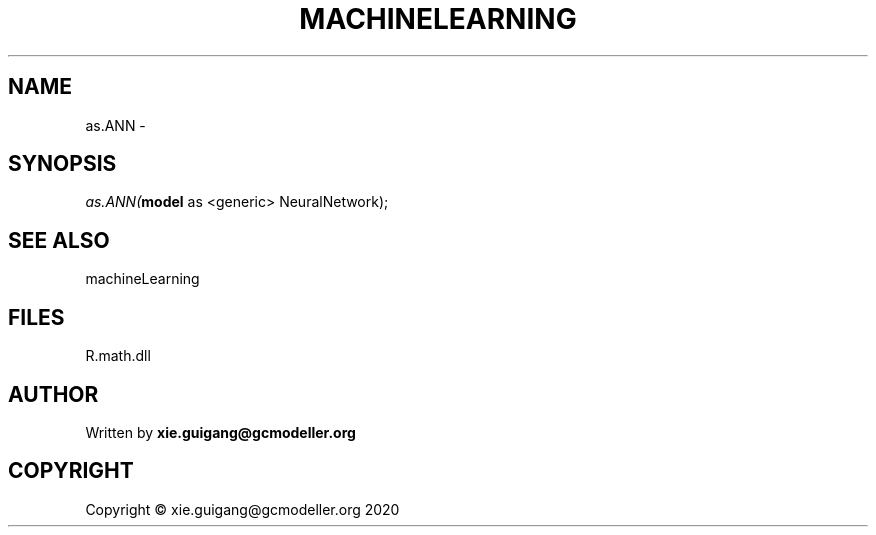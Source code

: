 .\" man page create by R# package system.
.TH MACHINELEARNING 2 2020-06-11 "as.ANN" "as.ANN"
.SH NAME
as.ANN \- 
.SH SYNOPSIS
\fIas.ANN(\fBmodel\fR as <generic> NeuralNetwork);\fR
.SH SEE ALSO
machineLearning
.SH FILES
.PP
R.math.dll
.PP
.SH AUTHOR
Written by \fBxie.guigang@gcmodeller.org\fR
.SH COPYRIGHT
Copyright © xie.guigang@gcmodeller.org 2020
